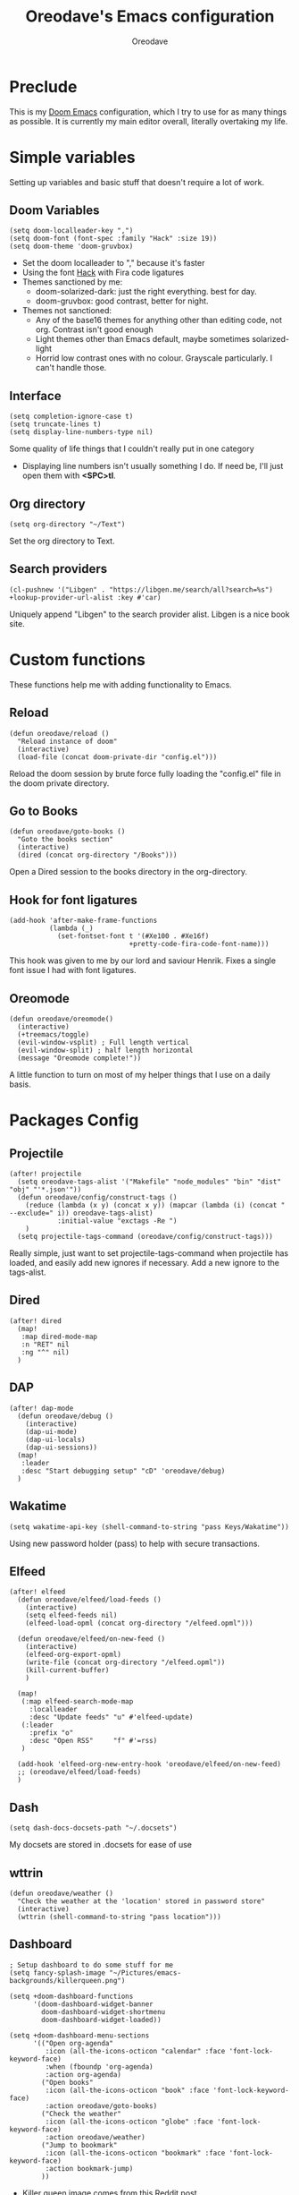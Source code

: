 #+TITLE: Oreodave's Emacs configuration
#+AUTHOR: Oreodave
#+DESCRIPTION: My Doom Emacs configuration!

* Preclude
This is my [[https://github.com/hlissner/doom-emacs][Doom Emacs]] configuration, which I try to use for as many things as
possible. It is currently my main editor overall, literally overtaking my life.
* Simple variables
Setting up variables and basic stuff that doesn't require a lot of work.
** Doom Variables
#+BEGIN_SRC elisp
(setq doom-localleader-key ",")
(setq doom-font (font-spec :family "Hack" :size 19))
(setq doom-theme 'doom-gruvbox)
#+END_SRC
- Set the doom localleader to "," because it's faster
- Using the font [[https://sourcefoundry.org/hack/][Hack]] with Fira code ligatures
- Themes sanctioned by me:
  - doom-solarized-dark: just the right everything. best for day.
  - doom-gruvbox: good contrast, better for night.
- Themes not sanctioned:
  - Any of the base16 themes for anything other than editing code, not org.
    Contrast isn't good enough
  - Light themes other than Emacs default, maybe sometimes solarized-light
  - Horrid low contrast ones with no colour. Grayscale particularly. I can't
    handle those.
** Interface
#+BEGIN_SRC elisp
(setq completion-ignore-case t)
(setq truncate-lines t)
(setq display-line-numbers-type nil)
#+END_SRC
Some quality of life things that I couldn't really put in one category
- Displaying line numbers isn't usually something I do. If need be, I'll just
  open them with *<SPC>tl*.
** Org directory
#+BEGIN_SRC elisp
(setq org-directory "~/Text")
#+END_SRC
Set the org directory to Text.
** Search providers
#+BEGIN_SRC elisp
(cl-pushnew '("Libgen" . "https://libgen.me/search/all?search=%s") +lookup-provider-url-alist :key #'car)
#+END_SRC
Uniquely append "Libgen" to the search provider alist. Libgen is a nice book site.
* Custom functions
These functions help me with adding functionality to Emacs.
** Reload
#+BEGIN_SRC elisp
(defun oreodave/reload ()
  "Reload instance of doom"
  (interactive)
  (load-file (concat doom-private-dir "config.el")))
#+END_SRC
Reload the doom session by brute force fully loading the "config.el" file in the
doom private directory.
** Go to Books
#+BEGIN_SRC elisp
(defun oreodave/goto-books ()
  "Goto the books section"
  (interactive)
  (dired (concat org-directory "/Books")))
#+END_SRC
Open a Dired session to the books directory in the org-directory.
** Hook for font ligatures
#+BEGIN_SRC elisp
(add-hook 'after-make-frame-functions
          (lambda (_)
            (set-fontset-font t '(#Xe100 . #Xe16f)
                              +pretty-code-fira-code-font-name)))
#+END_SRC
This hook was given to me by our lord and saviour Henrik. Fixes a single font
issue I had with font ligatures.
** Oreomode
#+BEGIN_SRC elisp
(defun oreodave/oreomode()
  (interactive)
  (+treemacs/toggle)
  (evil-window-vsplit) ; Full length vertical
  (evil-window-split) ; half length horizontal
  (message "Oreomode complete!"))
#+END_SRC
A little function to turn on most of my helper things that I use on a daily basis.
* Packages Config
** Projectile
#+BEGIN_SRC elisp
(after! projectile
  (setq oreodave-tags-alist '("Makefile" "node_modules" "bin" "dist" "obj" "'*.json'"))
  (defun oreodave/config/construct-tags ()
    (reduce (lambda (x y) (concat x y)) (mapcar (lambda (i) (concat " --exclude=" i)) oreodave-tags-alist)
            :initial-value "exctags -Re ")
    )
  (setq projectile-tags-command (oreodave/config/construct-tags)))
#+END_SRC

Really simple, just want to set projectile-tags-command when projectile has
loaded, and easily add new ignores if necessary. Add a new ignore to the tags-alist.
** Dired
#+BEGIN_SRC elisp
(after! dired
  (map!
   :map dired-mode-map
   :n "RET" nil
   :ng "^" nil)
  )
#+END_SRC
** DAP
#+BEGIN_SRC elisp
(after! dap-mode
  (defun oreodave/debug ()
    (interactive)
    (dap-ui-mode)
    (dap-ui-locals)
    (dap-ui-sessions))
  (map!
   :leader
   :desc "Start debugging setup" "cD" 'oreodave/debug)
  )
#+END_SRC
** Wakatime
#+BEGIN_SRC elisp
(setq wakatime-api-key (shell-command-to-string "pass Keys/Wakatime"))
#+END_SRC
Using new password holder (pass) to help with secure transactions.
** Elfeed
#+BEGIN_SRC elisp
(after! elfeed
  (defun oreodave/elfeed/load-feeds ()
    (interactive)
    (setq elfeed-feeds nil)
    (elfeed-load-opml (concat org-directory "/elfeed.opml")))

  (defun oreodave/elfeed/on-new-feed ()
    (interactive)
    (elfeed-org-export-opml)
    (write-file (concat org-directory "/elfeed.opml"))
    (kill-current-buffer)
    )

  (map!
   (:map elfeed-search-mode-map
     :localleader
     :desc "Update feeds" "u" #'elfeed-update)
   (:leader
     :prefix "o"
     :desc "Open RSS"     "f" #'=rss)
   )

  (add-hook 'elfeed-org-new-entry-hook 'oreodave/elfeed/on-new-feed)
  ;; (oreodave/elfeed/load-feeds)
  )
#+END_SRC
** Dash
#+BEGIN_SRC elisp
(setq dash-docs-docsets-path "~/.docsets")
#+END_SRC
My docsets are stored in .docsets for ease of use
** wttrin
#+BEGIN_SRC elisp
(defun oreodave/weather ()
  "Check the weather at the 'location' stored in password store"
  (interactive)
  (wttrin (shell-command-to-string "pass location")))
#+END_SRC
** Dashboard
#+BEGIN_SRC elisp
; Setup dashboard to do some stuff for me
(setq fancy-splash-image "~/Pictures/emacs-backgrounds/killerqueen.png")

(setq +doom-dashboard-functions
      '(doom-dashboard-widget-banner
        doom-dashboard-widget-shortmenu
        doom-dashboard-widget-loaded))

(setq +doom-dashboard-menu-sections
      '(("Open org-agenda"
         :icon (all-the-icons-octicon "calendar" :face 'font-lock-keyword-face)
         :when (fboundp 'org-agenda)
         :action org-agenda)
        ("Open books"
         :icon (all-the-icons-octicon "book" :face 'font-lock-keyword-face)
         :action oreodave/goto-books)
        ("Check the weather"
         :icon (all-the-icons-octicon "globe" :face 'font-lock-keyword-face)
         :action oreodave/weather)
        ("Jump to bookmark"
         :icon (all-the-icons-octicon "bookmark" :face 'font-lock-keyword-face)
         :action bookmark-jump)
        ))
#+END_SRC
- Killer queen image comes from this Reddit [[https://www.reddit.com/r/StardustCrusaders/comments/974qwh/fanart_killer_queens_shadow/][post]]
- Remove the Github link to the official Doom Emacs repository: it's in muscle memory
  at this point.
- Added my own menu items:
  - Books
  - Weather
* Language Config
** C#
#+BEGIN_SRC elisp
(after! csharp-mode
  (defun oreodave/csharp/get-unit-test-in-project ()
    (interactive)
    (let* ((tags-file (counsel-etags-locate-tags-file))
           (cands (counsel-etags-collect-cands "void.*Test" t buffer-file-name))) ; void.*Test assumes your tests are using something like XUnit and end with Test
      (ivy-read "Choose test: "
                cands
                :action
                (lambda (item)
                  ;; From the counsel-etags file-open-api function
                  (when (string-match "\\`\\(.*?\\):\\([0-9]+\\):\\(.*\\)\\'" item)
                    (let* ((file (match-string-no-properties 1 item))
                           (linenum (match-string-no-properties 2 item))
                           ;; always calculate path relative to TAGS
                           (default-directory (counsel-etags-tags-file-directory)))

                      (when counsel-etags-debug
                        (message "counsel-etags-open-file-api called => dir=%s, linenum=%s, file=%s" dir linenum file))

                      (counsel-etags-push-marker-stack (point-marker))
                      (find-file file)
                      (counsel-etags-forward-line linenum)
                      (omnisharp-unit-test-at-point))
                    ))
                :caller 'oreodave/csharp/get-unit-tests-in-project)))

  (setq omnisharp-server-executable-path "~/bin/omnisharp/run")

  (add-hook 'csharp-mode-hook '(lambda()
                                 (setq c-basic-offset 4)
                                 (c-set-style "java"))) ; Hook for csharp setting variables

  (map! ; CSharp Keybinds
   :map csharp-mode-map
   :localleader
   :desc   "Format buffer"            "="   'omnisharp-code-format-entire-file
   (:prefix "t"
     :desc "Select Test in Project"    "t"   'oreodave/csharp/get-unit-test-in-project))
  )
     #+END_SRC

- I have custom installed the omnisharp roslyn executable, so I'd rather use that
- C# code is better at 4 space indents, but I indent most of my C code at 2 space indents because it looks nicer :)
- Implemented my own function which piggy backs counsel etags to globally search
  tags for test specific context, then goes to it and uses an omnisharp test
  command to unit test it. Basically global test search in C# projects
** Python
#+BEGIN_SRC elisp
(after! python
  (setq python-version-checked t)
  (setq python-python-command "python3")
  (setq python-shell-interpreter "python3")
  (setq flycheck-python-pycompile-executable "python3")

  (map! ; Python keybinds
   :map python-mode-map
   :localleader
   :desc "Start python minor" "c" 'run-python
   :desc "Format buffer"      "=" 'py-yapf-buffer
   (:prefix "s"
     :desc "Send region REPL" "r" 'python-shell-send-region
     :desc "Send buffer"      "b" 'python-shell-send-buffer
     :desc "Send function"    "f" 'python-shell-send-defun))
  )
#+END_SRC
- I do python development for Python3, so I need to set the flycheck python checker, as well as the interpreter, to be Python3
- Most of my python work is in scripts or ideas, so I don't need extensive testing utilities or anything like that
- I run my python code a LOT and thus need commands for sending bits or whole scripts into the REPL
** JavaScript/TypeScript
#+BEGIN_SRC elisp
(after! typescript-mode
  (setq typescript-indent-level 2)
  (setq tide-format-options '(:indentSize 2 :tabSize 2))
  (map!
   :localleader
   :map typescript-mode-map
   :desc "Format code" "=" 'tide-format)
  )
#+END_SRC
- Typescript (in my opinion) should be indented by 2
- I like having one keybind to format a file, thus need to rebind
** Org
#+BEGIN_SRC elisp
(after! org
  (add-hook 'org-mode-hook #'visual-line-mode)
  (remove-hook 'org-mode-hook #'auto-fill-mode)
  (define-abbrev-table 'org-mode-abbrev-table
    (mapcar
     (lambda (char-string)
       (let ((character-property-elements
              (split-string (get-char-code-property (encode-char (string-to-char char-string) 'unicode) 'name) " ")))
         (list
          (concat
           (if (member "CAPITAL" character-property-elements)
               (capitalize (-last-item character-property-elements))
             (downcase (-last-item character-property-elements)))
           "x")
          char-string)))
     '("α" "β" "γ" "δ" "ε" "ζ" "η" "θ" "ι" "κ" "λ" "μ" "ν" "ξ" "ο" "π" "ρ" "σ" "τ" "υ" "φ" "χ" "ψ" "ω"
       "Α" "Β" "Γ" "Δ" "Ε" "Ζ" "Η" "Θ" "Ι" "Κ" "Λ" "Μ" "Ν" "Ξ" "Ο" "Π" "Ρ" "Σ" "Τ" "Υ" "Φ" "Χ" "Ψ" "Ω")))
  (map! ; Org keybinds
   :map org-mode-map
   :localleader
   :desc "Org dispatch"      "e" #'org-export-dispatch
   :desc "Export to ODT"     "E"  #'org-pandoc-export-to-odt
   (:prefix ("N" . "+narrow")
     :desc "Narrow to subtree" "n" #'org-narrow-to-subtree
     :desc "Go out of narrow"  "o" #'widen
     :desc "Narrow tags"       "t" #'org-tags-sparse-tree))
  )
#+END_SRC
I like using the org dispatch facilities more than the default export keybinds
in Doom, so I need this binding
* Keymap
#+BEGIN_SRC elisp
(map!
 :leader
 :desc   "M-x"                "<SPC>" 'counsel-M-x ; Redefine as M-x because of my muscle memory with spacemacs
 :desc   "Switch to p-buffer" ">"     'projectile-switch-to-buffer ; Opposing <SPC>< which counsel's all buffers
 :desc   "Reload emacs"       "r"     'oreodave/reload ; Reload is necessary
 :desc   "Compile via make"   "cC"    '+make/run ; I compile stuff all the time
 :desc   "Open books"         "B"     'oreodave/goto-books ; I like my books

 (:prefix "/" ; Search ; in comparison to <SPC>s it's closer together, and makes more sense (vim bindings)
   :after counsel
   :desc "Ag!"                "a"     '+ivy/ag
   :desc "FZF!"               "f"     'counsel-fzf ; Just in case I need a counsel-ui for a gitignored directory
   :desc "RipGrep!"           "r"     'counsel-rg ; Ripgrep is faster than Ag in most cases and makes me feel cool
   :desc "Search Tags"        "t"     'counsel-etags-find-tag
   :desc "List Tags"          "T"     'counsel-etags-list-tag
   :desc "Buffer Tags"        "s"     'counsel-imenu
   :desc "Search buffer"      "/"     'swiper); is quicker to do than <SPC>/b, for something that is done so often

 (:prefix "w" ; Windows
   :desc "Close window"       "d"     '+workspace/close-window-or-workspace ; is slightly closer together than <SPC>wc
   :desc "Switch window"      "W"     'ace-window ; is also used in spacemacs so I'd rather use this
   :desc "Swap windows"       "S"     'ace-swap-window) ; allows me to switch windows more efficiently than before, better than just motions

 (:prefix "c" ; Code
   :desc "Fold all in level"  "f" 'hs-hide-level
   (:after format-all
     :desc "Format code universally" "=" 'format-all-buffer))

 (:prefix "b" ; Buffers
   :desc "Close buffer"       "d"     'doom/kill-this-buffer-in-all-windows)

 (:prefix "p" ; Projects
   :after projectile
   :desc "Regen tags"         "g"     'projectile-regenerate-tags
   :desc "Open project files" "f"     'projectile-find-file)

 (:prefix ("z" . "Font") ; Fonts
   :desc "Increase font"  "+" 'doom/increase-font-size
   :desc "Decrease font" "-" 'doom/decrease-font-size
   :desc "Adjust font"    "z" 'text-scale-adjust)

 (:prefix ("F" . "Frame") ; Frames
   :desc "Kill frame"                  "d" 'delete-frame
   :desc "Make current buffer frame"   "m" 'make-frame
   :desc "Choose buffer to make frame" "n" 'display-buffer-other-frame
   :desc "Switch frames"               "o" 'other-frame)

 (:prefix "o"
   :after org
   :desc "Calendar"           "c"     '=calendar))
#+END_SRC
